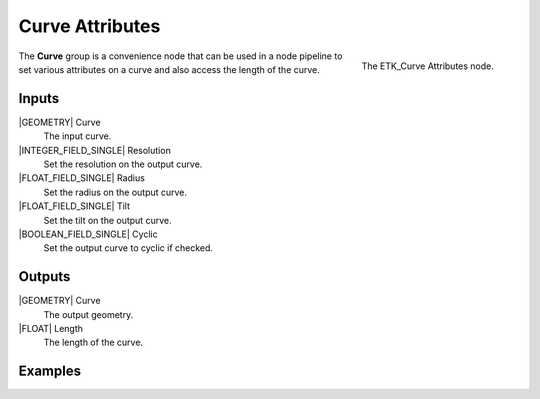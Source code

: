 .. index:: Curves; Curve Attributes
.. _etk-curves-curve_attributes:

*****************
 Curve Attributes
*****************

.. figure:: /images/nodes-curve_attributes.png
   :align: right

   The ETK_Curve Attributes node.

The **Curve** group is a convenience node that can be used in a
node pipeline to set various attributes on a curve and also access the
length of the curve.

Inputs
=======

|GEOMETRY| Curve
   The input curve.

|INTEGER_FIELD_SINGLE| Resolution
   Set the resolution on the output curve.

|FLOAT_FIELD_SINGLE| Radius
   Set the radius on the output curve.

|FLOAT_FIELD_SINGLE| Tilt
   Set the tilt on the output curve.

|BOOLEAN_FIELD_SINGLE| Cyclic
   Set the output curve to cyclic if checked.


Outputs
========

|GEOMETRY| Curve
   The output geometry.

|FLOAT| Length
   The length of the curve.


Examples
========

.. todo:: Add example for ETK_Curve Attributes
